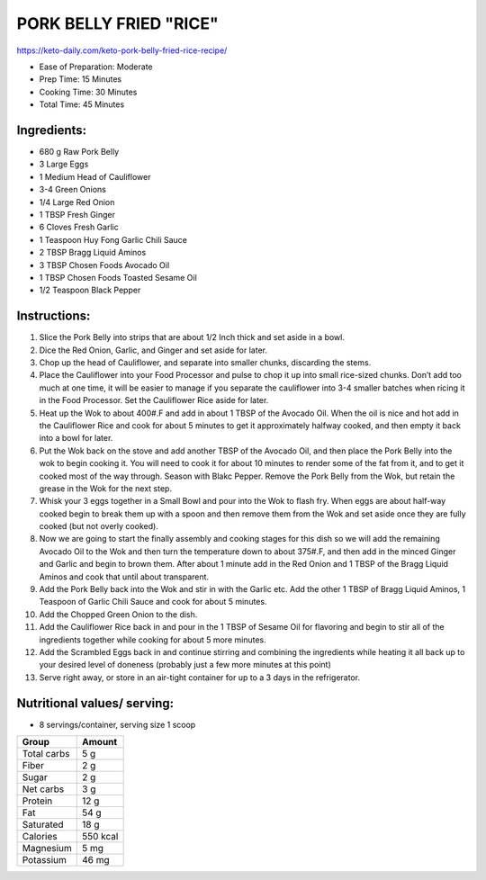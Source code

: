PORK BELLY FRIED "RICE"
========================

https://keto-daily.com/keto-pork-belly-fried-rice-recipe/

* Ease of Preparation: Moderate
* Prep Time: 15 Minutes
* Cooking Time: 30 Minutes
* Total Time: 45 Minutes

Ingredients:
------------

* 680 g Raw Pork Belly
* 3 Large Eggs
* 1 Medium Head of Cauliflower
* 3-4 Green Onions
* 1/4 Large Red Onion
* 1 TBSP Fresh Ginger
* 6 Cloves Fresh Garlic
* 1 Teaspoon Huy Fong Garlic Chili Sauce
* 2 TBSP Bragg Liquid Aminos
* 3 TBSP Chosen Foods Avocado Oil
* 1 TBSP Chosen Foods Toasted Sesame Oil
* 1/2 Teaspoon Black Pepper

Instructions:
-------------

#. Slice the Pork Belly into strips that are about 1/2 Inch thick and set aside in a bowl.
#. Dice the Red Onion, Garlic, and Ginger and set aside for later.
#. Chop up the head of Cauliflower, and separate into smaller chunks, discarding the stems.
#. Place the Cauliflower into your Food Processor and pulse to chop it up into small rice-sized chunks. Don’t add too much at one time, it will be easier to manage if you separate the cauliflower into 3-4 smaller batches when ricing it in the Food Processor. Set the Cauliflower Rice aside for later.
#. Heat up the Wok to about 400#.F and add in about 1 TBSP of the Avocado Oil. When the oil is nice and hot add in the Cauliflower Rice and cook for about 5 minutes to get it approximately halfway cooked, and then empty it back into a bowl for later.
#. Put the Wok back on the stove and add another TBSP of the Avocado Oil, and then place the Pork Belly into the wok to begin cooking it. You will need to cook it for about 10 minutes to render some of the fat from it, and to get it cooked most of the way through. Season with Blakc Pepper. Remove the Pork Belly from the Wok, but retain the grease in the Wok for the next step.
#. Whisk your 3 eggs together in a Small Bowl and pour into the Wok to flash fry. When eggs are about half-way cooked begin to break them up with a spoon and then remove them from the Wok and set aside once they are fully cooked (but not overly cooked).
#. Now we are going to start the finally assembly and cooking stages for this dish so we will add the remaining Avocado Oil to the Wok and then turn the temperature down to about 375#.F, and then add in the minced Ginger and Garlic and begin to brown them. After about 1 minute add in the Red Onion and 1 TBSP of the Bragg Liquid Aminos and cook that until about transparent.
#. Add the Pork Belly back into the Wok and stir in with the Garlic etc. Add the other 1 TBSP of Bragg Liquid Aminos, 1 Teaspoon of Garlic Chili Sauce and cook for about 5 minutes.
#. Add the Chopped Green Onion to the dish.
#. Add the Cauliflower Rice back in and pour in the 1 TBSP of Sesame Oil for flavoring and begin to stir all of the ingredients together while cooking for about 5 more minutes.
#. Add the Scrambled Eggs back in and continue stirring and combining the ingredients while heating it all back up to your desired level of doneness (probably just a few more minutes at this point)
#. Serve right away, or store in an air-tight container for up to a 3 days in the refrigerator.

Nutritional values/ serving:
----------------------------

* 8 servings/container, serving size 1 scoop

============   ========
Group          Amount
============   ========
Total carbs    5 g   
Fiber          2 g
Sugar          2 g         
Net carbs      3 g     
Protein        12 g
Fat            54 g
Saturated      18 g
Calories       550 kcal
Magnesium      5 mg
Potassium      46 mg
============   ========